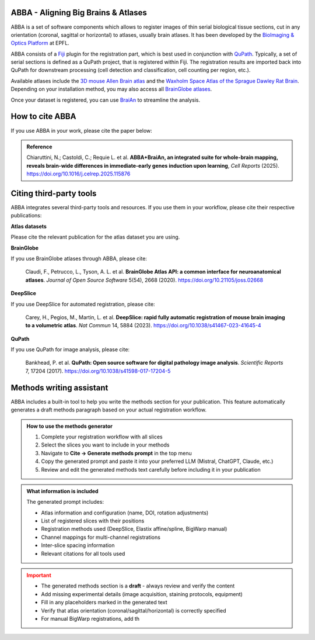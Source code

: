 ABBA - Aligning Big Brains & Atlases
====================================

.. raw:: html

    <video autoplay loop muted style="width: 100%;">
      <source src="https://user-images.githubusercontent.com/20223054/149301605-07b27dd0-4010-4ca4-b415-f5a9acc8963d.mp4" type="video/mp4">
      Your browser does not support the video tag.
    </video>

ABBA is a set of software components which allows to register images of thin serial biological tissue sections, cut in any orientation (coronal, sagittal or horizontal) to atlases, usually brain atlases. It has been developed by the `BioImaging & Optics Platform <https://www.epfl.ch/research/facilities/ptbiop/>`_ at EPFL.

ABBA consists of a `Fiji <https://fiji.sc/>`_ plugin for the registration part, which is best used in conjunction with `QuPath <https://qupath.github.io>`_. Typically, a set of serial sections is defined as a QuPath project, that is registered within Fiji. The registration results are imported back into QuPath for downstream processing (cell detection and classification, cell counting per region, etc.).

Available atlases include the `3D mouse Allen Brain atlas <http://atlas.brain-map.org/atlas?atlas=602630314)>`_ and the `Waxholm Space Atlas of the Sprague Dawley Rat Brain <https://www.nitrc.org/projects/whs-sd-atlas>`_. Depending on your installation method, you may also access all `BrainGlobe atlases <https://brainglobe.info/documentation/brainglobe-atlasapi/usage/atlas-details.html>`_.

Once your dataset is registered, you can use `BraiAn <https://silvalab.codeberg.page/BraiAn/>`_ to streamline the analysis.

How to cite ABBA
================

If you use ABBA in your work, please cite the paper below:

.. admonition:: Reference

    Chiaruttini, N.; Castoldi, C.; Requie L. et al. **ABBA+BraiAn, an integrated suite for whole-brain mapping, reveals brain-wide differences in immediate-early genes induction upon learning**, *Cell Reports* (2025).
    https://doi.org/10.1016/j.celrep.2025.115876

Citing third-party tools
========================

ABBA integrates several third-party tools and resources. If you use them in your workflow, please cite their respective publications:

**Atlas datasets**

Please cite the relevant publication for the atlas dataset you are using.

**BrainGlobe**

If you use BrainGlobe atlases through ABBA, please cite:

    Claudi, F., Petrucco, L., Tyson, A. L. et al. **BrainGlobe Atlas API: a common interface for neuroanatomical atlases**. *Journal of Open Source Software* 5(54), 2668 (2020).
    https://doi.org/10.21105/joss.02668

**DeepSlice**

If you use DeepSlice for automated registration, please cite:

    Carey, H., Pegios, M., Martin, L. et al. **DeepSlice: rapid fully automatic registration of mouse brain imaging to a volumetric atlas**. *Nat Commun* 14, 5884 (2023).
    https://doi.org/10.1038/s41467-023-41645-4

**QuPath**

If you use QuPath for image analysis, please cite:

    Bankhead, P. et al. **QuPath: Open source software for digital pathology image analysis**. *Scientific Reports* 7, 17204 (2017).
    https://doi.org/10.1038/s41598-017-17204-5

Methods writing assistant
=========================

ABBA includes a built-in tool to help you write the methods section for your publication. This feature automatically generates a draft methods paragraph based on your actual registration workflow.

.. admonition:: How to use the methods generator
   :class: tip

   1. Complete your registration workflow with all slices
   2. Select the slices you want to include in your methods
   3. Navigate to **Cite → Generate methods prompt** in the top menu
   4. Copy the generated prompt and paste it into your preferred LLM (Mistral, ChatGPT, Claude, etc.)
   5. Review and edit the generated methods text carefully before including it in your publication

.. admonition:: What information is included
   :class: note

   The generated prompt includes:

   * Atlas information and configuration (name, DOI, rotation adjustments)
   * List of registered slices with their positions
   * Registration methods used (DeepSlice, Elastix affine/spline, BigWarp manual)
   * Channel mappings for multi-channel registrations
   * Inter-slice spacing information
   * Relevant citations for all tools used

.. admonition:: Important
   :class: warning

   * The generated methods section is a **draft** - always review and verify the content
   * Add missing experimental details (image acquisition, staining protocols, equipment)
   * Fill in any placeholders marked in the generated text
   * Verify that atlas orientation (coronal/sagittal/horizontal) is correctly specified
   * For manual BigWarp registrations, add th